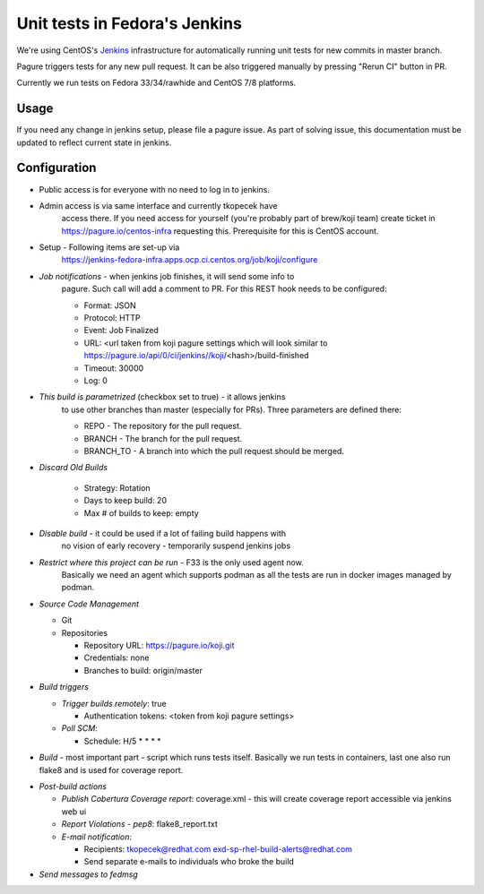 Unit tests in Fedora's Jenkins
==============================

We're using CentOS's `Jenkins
<https://jenkins-fedora-infra.apps.ocp.ci.centos.org/job/koji>`_ infrastructure
for automatically running unit tests for new commits in master branch.

Pagure triggers tests for any new pull request. It can be also triggered
manually by pressing "Rerun CI" button in PR.

Currently we run tests on Fedora 33/34/rawhide and CentOS 7/8 platforms.

Usage
-----

If you need any change in jenkins setup, please file a pagure issue. As part
of solving issue, this documentation must be updated to reflect current state
in jenkins.

Configuration
-------------

- Public access is for everyone with no need to log in to jenkins.
- Admin access is via same interface and currently tkopecek have
   access there. If you need access for yourself (you're probably part of
   brew/koji team) create ticket in https://pagure.io/centos-infra requesting this.
   Prerequisite for this is CentOS account.

- Setup - Following items are set-up via
   https://jenkins-fedora-infra.apps.ocp.ci.centos.org/job/koji/configure

- *Job notifications* - when jenkins job finishes, it will send some info to
   pagure. Such call will add a comment to PR. For this REST hook needs to
   be configured:

   * Format: JSON
   * Protocol: HTTP
   * Event: Job Finalized
   * URL: <url taken from koji pagure settings which will look similar to https://pagure.io/api/0/ci/jenkins//koji/<hash>/build-finished
   * Timeout: 30000
   * Log: 0

- *This build is parametrized* (checkbox set to true) - it allows jenkins
   to use other branches than master (especially for PRs). Three parameters
   are defined there:

   * REPO - The repository for the pull request.
   * BRANCH - The branch for the pull request.
   * BRANCH_TO - A branch into which the pull request should be merged.

- *Discard Old Builds*

   * Strategy: Rotation
   * Days to keep build: 20
   * Max # of builds to keep: empty

- *Disable build* - it could be used if a lot of failing build happens with
    no vision of early recovery - temporarily suspend jenkins jobs
- *Restrict where this project can be run* - F33 is the only used agent now.
    Basically we need an agent which supports podman as all the tests are run in
    docker images managed by podman.

- *Source Code Management*

  * Git
  * Repositories

    * Repository URL: https://pagure.io/koji.git
    * Credentials: none
    * Branches to build: origin/master

- *Build triggers*

  * *Trigger builds remotely*: true

    * Authentication tokens: <token from koji pagure settings>

  * *Poll SCM*:

    * Schedule: H/5 * * * *

- *Build* - most important part - script which runs tests itself. Basically we
  run tests in containers, last one also run flake8 and is used for coverage
  report.


.. code-block:: shell
    # merge PR into main repository  
    if [ -n "$REPO" -a -n "$BRANCH" ]; then  
        git config --global user.email "test@example.com"  
        git config --global user.name "Tester"
        git remote rm proposed || true  
        git remote add proposed "$REPO"  
        git fetch proposed   
        git checkout "origin/${BRANCH_TO:-master}"  
        git merge --no-ff "proposed/$BRANCH" -m "Merge PR"  
    fi  

    # centos:7
    rm -rf .tox
    podman run --rm --pull=always -v $PWD:/koji --security-opt label=disable --name koji-centos-test-7 quay.io/tkopecek/koji-centos-test:7 bash -c "cd /koji && tox -e py2"
    podman rmi quay.io/tkopecek/koji-centos-test:7

    # centos:8
    rm -rf .tox
    podman run --rm --pull=always -v $PWD:/koji --security-opt label=disable --name koji-centos-test-8 quay.io/tkopecek/koji-centos-test:8 bash -c "cd /koji && tox -e py3"
    podman rmi quay.io/tkopecek/koji-centos-test:8

    # fedora:32
    rm -rf .tox
    podman run --rm --pull=always -v $PWD:/koji --security-opt label=disable --name koji-fedora-test-32 quay.io/tkopecek/koji-fedora-test:32 bash -c "cd /koji && tox -e py3"
    podman rmi quay.io/tkopecek/koji-fedora-test:32

    # fedora:33
    rm -rf .tox
    podman run --rm --pull=always -v $PWD:/koji --security-opt label=disable --name koji-fedora-test-33 quay.io/tkopecek/koji-fedora-test:33 bash -c "cd /koji && tox -e py3"
    podman rmi quay.io/tkopecek/koji-fedora-test:33

    # fedora:rawhide
    rm -rf .tox
    podman run --rm --pull=always -v $PWD:/koji --security-opt label=disable --name koji-fedora-test-rawhide quay.io/tkopecek/koji-fedora-test:rawhide bash -c "cd /koji && tox -e flake8,py3"
    podman rmi quay.io/tkopecek/koji-fedora-test:rawhide

- *Post-build actions*

  * *Publish Cobertura Coverage report*: coverage.xml - this will create coverage report accessible via jenkins web ui
  * *Report Violations* - *pep8*: flake8_report.txt
  * *E-mail notification*:

    * Recipients: tkopecek@redhat.com exd-sp-rhel-build-alerts@redhat.com
    * Send separate e-mails to individuals who broke the build

- *Send messages to fedmsg*
